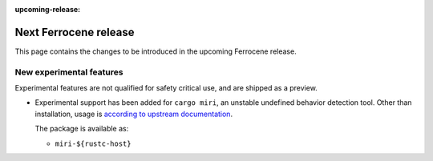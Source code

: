 .. SPDX-License-Identifier: MIT OR Apache-2.0
   SPDX-FileCopyrightText: The Ferrocene Developers

:upcoming-release:

Next Ferrocene release
======================

This page contains the changes to be introduced in the upcoming Ferrocene
release.

New experimental features
-------------------------

Experimental features are not qualified for safety critical use, and are
shipped as a preview.

* Experimental support has been added for ``cargo miri``, an unstable undefined
  behavior detection tool. Other than installation, usage is
  `according to upstream documentation <https://github.com/rust-lang/miri>`_.
  
  The package is available as:

  * ``miri-${rustc-host}``

